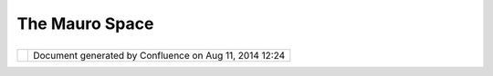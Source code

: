 The Mauro Space
###############

+---------------------------+---------------------------+---------------------------+---------------------------+
| Community Plugins : The   |
| Mauro Space               |
| This page last changed on |
| Aug 04, 2011 by           |
| mauricio.pazos.           |
| This is the `Mauricio     |
| Pazos <http://udig.refrac |
| tions.net/confluence//dis |
| play/~mauricio.pazos>`__  |
| community page :          |
|                           |
| -  `Data Weather Analysis |
|    and                    |
|    Forecast <Data%20Weath |
| er%20Analysis%20and%20For |
| ecast.html>`__            |
                           
+---------------------------+---------------------------+---------------------------+---------------------------+

+------------+----------------------------------------------------------+
| |image1|   | Document generated by Confluence on Aug 11, 2014 12:24   |
+------------+----------------------------------------------------------+

.. |image0| image:: images/border/spacer.gif
.. |image1| image:: images/border/spacer.gif
